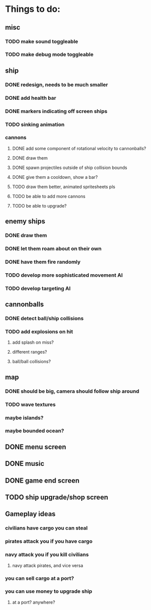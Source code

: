 * Things to do:

** misc
*** TODO make sound toggleable
*** TODO make debug mode toggleable
** ship
*** DONE redesign, needs to be much smaller
*** DONE add health bar
*** DONE markers indicating off screen ships
*** TODO sinking animation
*** cannons
**** DONE add some component of rotational velocity to cannonballs?
**** DONE draw them
**** DONE spawn projectiles outside of ship collision bounds
**** DONE give them a cooldown, show a bar?
**** TODO draw them better, animated spritesheets pls
**** TODO be able to add more cannons
**** TODO be able to upgrade?
** enemy ships
*** DONE draw them
*** DONE let them roam about on their own
*** DONE have them fire randomly
*** TODO develop more sophisticated movement AI
*** TODO develop targeting AI
** cannonballs
*** DONE detect ball/ship collisions
*** TODO add explosions on hit
**** add splash on miss?
**** different ranges?
**** ball/ball collisions?
** map
*** DONE should be big, camera should follow ship around
*** TODO wave textures
*** maybe islands?
*** maybe bounded ocean?
** DONE menu screen
** DONE music
** DONE game end screen
** TODO ship upgrade/shop screen

** Gameplay ideas
*** civilians have cargo you can steal
*** pirates attack you if you have cargo
*** navy attack you if you kill civilians
**** navy attack pirates, and vice versa
*** you can sell cargo at a port?
*** you can use money to upgrade ship
**** at a port? anywhere?
